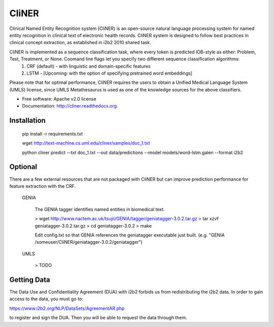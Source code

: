 ===============================
CliNER
===============================

Clinical Named Entity Recognition system (CliNER) is an open-source natural language processing system for named entity recognition in clinical text of electronic health records.  CliNER system is designed to follow best practices in clinical concept extraction, as established in i2b2 2010 shared task.

CliNER is implemented as a sequence classification task, where every token is predicted IOB-style as either: Problem, Test, Treatment, or None. Coomand line flags let you specify two different sequence classification algorithms:
    1. CRF (default) - with linguistic and domain-specific features
    2. LSTM - [Upcoming: with the option of specifying pretrained word embeddings]

Please note that for optimal performance, CliNER requires the users to obtain a Unified Medical Language System (UMLS) license, since UMLS Metathesaurus is used as one of the knowledge sources for the above classifiers.


* Free software: Apache v2.0 license
* Documentation: http://cliner.readthedocs.org.



Installation
--------


        pip install -r requirements.txt

        wget http://text-machine.cs.uml.edu/cliner/samples/doc_1.txt

        python cliner predict --txt doc_1.txt --out data/predictions --model models/word-lstm.galen  --format i2b2



Optional
--------

There are a few external resources that are not packaged with CliNER but can improve prediction performance for feature extraction with the CRF.

    GENIA

        The GENIA tagger identifies named entities in biomedical text.

        > wget http://www.nactem.ac.uk/tsujii/GENIA/tagger/geniatagger-3.0.2.tar.gz
        > tar xzvf geniatagger-3.0.2.tar.gz
        > cd geniatagger-3.0.2
        > make

        Edit config.txt so that GENIA references the geniatagger executable just built. (e.g. "GENIA   /someuser/CliNER/geniatagger-3.0.2/geniatagger")

    UMLS

        > TODO



Getting Data
--------

The Data Use and Confidentiality Agreement (DUA) with i2b2 forbids us from redistributing the i2b2 data. In order to gain access to the data, you must go to:

https://www.i2b2.org/NLP/DataSets/AgreementAR.php

to register and sign the DUA. Then you will be able to request the data through them.




